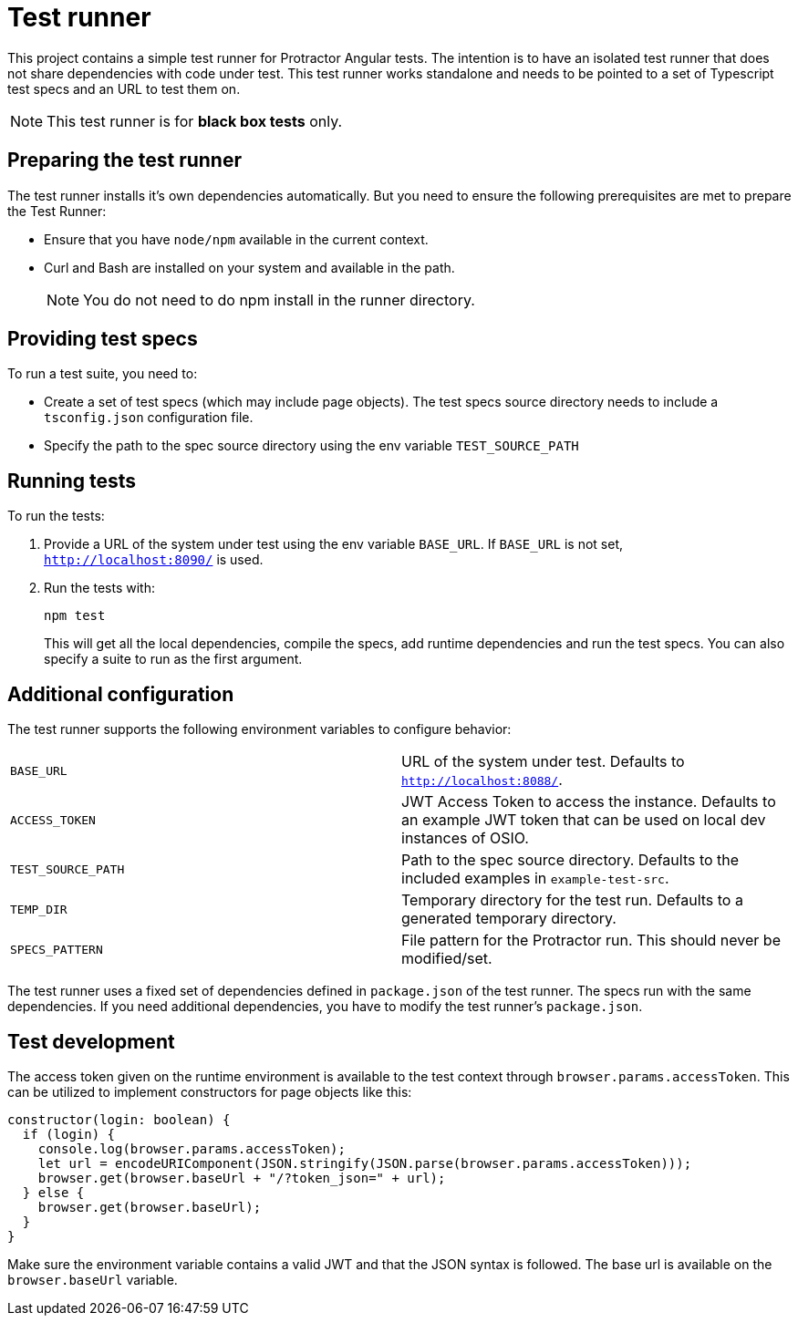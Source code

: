 = Test runner

This project contains a simple test runner for Protractor Angular tests. The intention is to have an isolated test runner that does not share dependencies with code under test.
This test runner works standalone and needs to be pointed to a set of Typescript test specs and an URL to test them on.

NOTE: This test runner is for *black box tests* only.

== Preparing the test runner

The test runner installs it's own dependencies automatically. But you need to ensure the following prerequisites are met to prepare the Test Runner:

* Ensure that you have `node/npm` available in the current context.
* Curl and Bash are installed on your system and available in the path.
+
NOTE: You do not need to do npm install in the runner directory.

== Providing test specs

To run a test suite, you need to:

* Create a set of test specs (which may include page objects). The test specs source directory needs to include a `tsconfig.json` configuration file.
* Specify the path to the
spec source directory using the env variable `TEST_SOURCE_PATH`

== Running tests

To run the tests:

. Provide a URL of the system under test using the env variable `BASE_URL`. If
`BASE_URL` is not set, `http://localhost:8090/` is used.

. Run the tests with:
+
----
npm test
----
+
This will get all the local dependencies, compile the specs, add runtime dependencies and run the test specs. You can also specify a suite to run as the first argument.

== Additional configuration

The test runner supports the following environment variables to configure behavior:

|=======
|`BASE_URL` | URL of the system under test. Defaults to `http://localhost:8088/`.
|`ACCESS_TOKEN` | JWT Access Token to access the instance. Defaults to an example JWT token that can be used on local dev instances of OSIO.
|`TEST_SOURCE_PATH` | Path to the spec source directory. Defaults to the included examples in `example-test-src`.
|`TEMP_DIR` | Temporary directory for the test run. Defaults to a generated temporary directory.
|`SPECS_PATTERN` | File pattern for the Protractor run. This should never be modified/set.
|=======

The test runner uses a fixed set of dependencies defined in `package.json` of the test runner. The specs run with the same dependencies. If you need additional dependencies, you have to modify the test runner's
`package.json`.

== Test development

The access token given on the runtime environment is available to the test context through `browser.params.accessToken`. This can be utilized
to implement constructors for page objects like this:

----
constructor(login: boolean) {
  if (login) {
    console.log(browser.params.accessToken);
    let url = encodeURIComponent(JSON.stringify(JSON.parse(browser.params.accessToken)));
    browser.get(browser.baseUrl + "/?token_json=" + url);
  } else {
    browser.get(browser.baseUrl);
  }
}
----

Make sure the environment variable contains a valid JWT and that the JSON syntax is followed. The base url is available on the `browser.baseUrl` variable.
